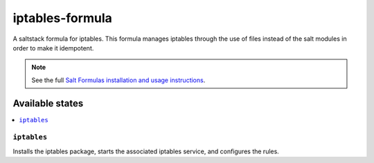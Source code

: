 ================
iptables-formula
================

A saltstack formula for iptables.  This formula manages iptables through the use of files
instead of the salt modules in order to make it idempotent.

.. note::

    See the full `Salt Formulas installation and usage instructions
    <http://docs.saltstack.com/en/latest/topics/development/conventions/formulas.html>`_.

Available states
================

.. contents::
    :local:

``iptables``
------------

Installs the iptables package, starts the associated iptables service, and configures the rules.
